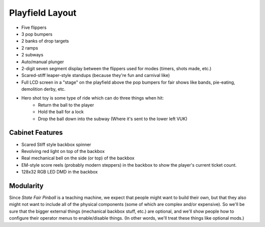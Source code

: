 Playfield Layout
================

* Five flippers
* 3 pop bumpers
* 2 banks of drop targets
* 2 ramps
* 2 subways
* Auto/manual plunger
* 2-digit seven segment display between the flippers used for modes (timers, shots made, etc.)
* Scared-stiff leaper-style standups (because they're fun and carnival like)
* Full LCD screen in a "stage" on the playfield above the pop bumpers for fair shows like bands,
  pie-eating, demolition derby, etc.
* Hero shot toy is some type of ride which can do three things when hit:
   * Return the ball to the player
   * Hold the ball for a lock
   * Drop the ball down into the subway (Where it's sent to the lower left VUK)

Cabinet Features
----------------

* Scared Stiff style backbox spinner
* Revolving red light on top of the backbox
* Real mechanical bell on the side (or top) of the backbox
* EM-style score reels (probably modern steppers) in the backbox to show the player's current
  ticket count.
* 128x32 RGB LED DMD in the backbox

Modularity
----------

Since *State Fair Pinball* is a teaching machine, we expect that people might want to build their own,
but that they also might not want to include all of the physical components (some of which are complex and/or
expensive). So we'll be sure that the bigger external things (mechanical backbox stuff, etc.) are optional,
and we'll show people how to configure their operator menus to enable/disable things. (In other words, we'll
treat these things like optional mods.)